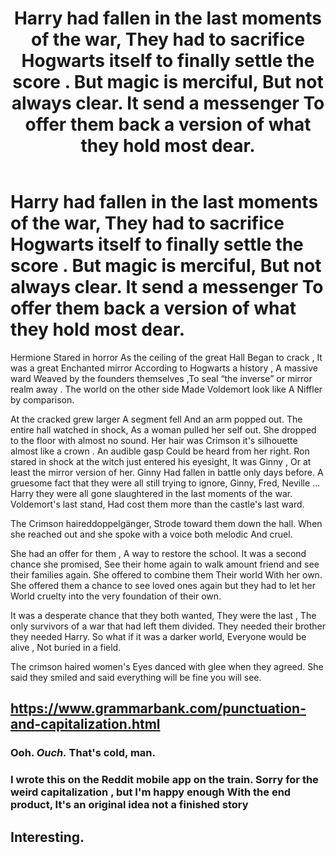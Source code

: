 #+TITLE: Harry had fallen in the last moments of the war, They had to sacrifice Hogwarts itself to finally settle the score . But magic is merciful, But not always clear. It send a messenger To offer them back a version of what they hold most dear.

* Harry had fallen in the last moments of the war, They had to sacrifice Hogwarts itself to finally settle the score . But magic is merciful, But not always clear. It send a messenger To offer them back a version of what they hold most dear.
:PROPERTIES:
:Author: pygmypuffonacid
:Score: 4
:DateUnix: 1578346459.0
:DateShort: 2020-Jan-07
:END:
Hermione Stared in horror As the ceiling of the great Hall Began to crack , It was a great Enchanted mirror According to Hogwarts a history , A massive ward Weaved by the founders themselves ,To seal “the inverse” or mirror realm away . The world on the other side Made Voldemort look like A Niffler by comparison.

At the cracked grew larger A segment fell And an arm popped out. The entire hall watched in shock, As a woman pulled her self out. She dropped to the floor with almost no sound. Her hair was Crimson it's silhouette almost like a crown . An audible gasp Could be heard from her right. Ron stared in shock at the witch just entered his eyesight, It was Ginny , Or at least the mirror version of her. Ginny Had fallen in battle only days before. A gruesome fact that they were all still trying to ignore, Ginny, Fred, Neville ... Harry they were all gone slaughtered in the last moments of the war. Voldemort's last stand, Had cost them more than the castle's last ward.

The Crimson haireddoppelgänger, Strode toward them down the hall. When she reached out and she spoke with a voice both melodic And cruel.

She had an offer for them , A way to restore the school. It was a second chance she promised, See their home again to walk amount friend and see their families again. She offered to combine them Their world With her own. She offered them a chance to see loved ones again but they had to let her World cruelty into the very foundation of their own.

It was a desperate chance that they both wanted, They were the last , The only survivors of a war that had left them divided. They needed their brother they needed Harry. So what if it was a darker world, Everyone would be alive , Not buried in a field.

The crimson haired women's Eyes danced with glee when they agreed. She said they smiled and said everything will be fine you will see.


** [[https://www.grammarbank.com/punctuation-and-capitalization.html]]
:PROPERTIES:
:Author: Goodpie2
:Score: 5
:DateUnix: 1578387457.0
:DateShort: 2020-Jan-07
:END:

*** Ooh. /Ouch./ That's cold, man.
:PROPERTIES:
:Author: Holy_Hand_Grenadier
:Score: 2
:DateUnix: 1578416003.0
:DateShort: 2020-Jan-07
:END:


*** I wrote this on the Reddit mobile app on the train. Sorry for the weird capitalization , but I'm happy enough With the end product, It's an original idea not a finished story
:PROPERTIES:
:Author: pygmypuffonacid
:Score: 2
:DateUnix: 1578421041.0
:DateShort: 2020-Jan-07
:END:


** Interesting.
:PROPERTIES:
:Author: Aeterna_Mort
:Score: 2
:DateUnix: 1578361408.0
:DateShort: 2020-Jan-07
:END:
